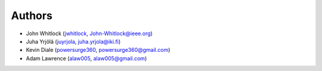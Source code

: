 Authors
=======
* John Whitlock (`jwhitlock <https://github.com/jwhitlock>`_, John-Whitlock@ieee.org)
* Juha Yrjölä (`juyrjola <https://github.com/juyrjola>`_, juha.yrjola@iki.fi)
* Kevin Diale (`powersurge360 <https://github.com/powersurge360>`_, powersurge360@gmail.com)
* Adam Lawrence (`alaw005 <https://github.com/alaw005>`_, alaw005@gmail.com)
